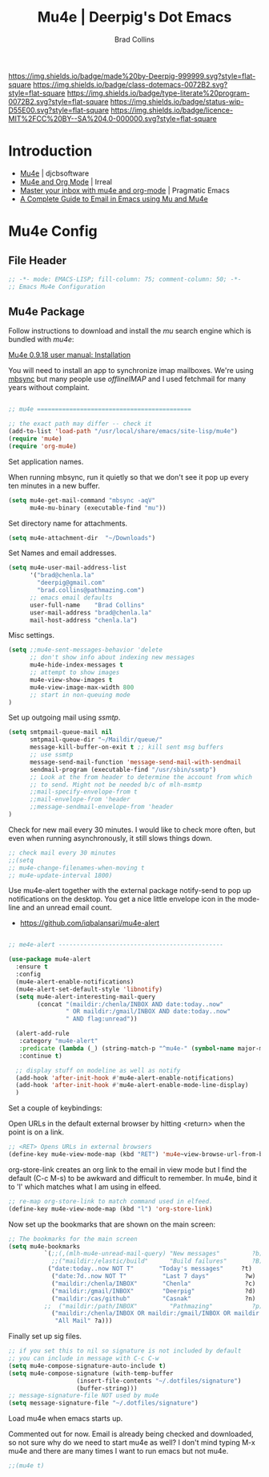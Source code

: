 #   -*- mode: org; fill-column: 60 -*-

#+TITLE: Mu4e  | Deerpig's Dot Emacs
#+AUTHOR: Brad Collins
#+EMAIL: brad@chenla.la
#+STARTUP: showall
#+TOC: headlines 4
#+PROPERTY: header-args    :results drawer  :tangle emacs-mu4e.el
:PROPERTIES:
:CUSTOM_ID: 
:Name:      /home/deerpig/proj/deerpig/dot-emacs/dot-mu4e.org
:Created:   2017-07-02T18:04@Prek Leap (11.642600N-104.919210W)
:ID:        c99bb7c0-a0e5-4422-9eca-6fe454c91ea1
:VER:       552265552.745265710
:GEO:       48P-491193-1287029-15
:BXID:      pig:SQC5-4643
:Class:     dotemacs
:Type:      literate-program
:Status:    wip
:Licence:   MIT/CC BY-SA 4.0
:END:

[[https://img.shields.io/badge/made%20by-Deerpig-999999.svg?style=flat-square]] 
[[https://img.shields.io/badge/class-dotemacs-0072B2.svg?style=flat-square]]
[[https://img.shields.io/badge/type-literate%20program-0072B2.svg?style=flat-square]]
[[https://img.shields.io/badge/status-wip-D55E00.svg?style=flat-square]]
[[https://img.shields.io/badge/licence-MIT%2FCC%20BY--SA%204.0-000000.svg?style=flat-square]]

* Introduction

  - [[http://www.djcbsoftware.nl/code/mu/mu4e.html][Mu4e]] | djcbsoftware
  - [[http://irreal.org/blog/?p=4807][Mu4e and Org Mode]] | Irreal
  - [[http://pragmaticemacs.com/emacs/master-your-inbox-with-mu4e-and-org-mode/][Master your inbox with mu4e and org-mode]] | Pragmatic Emacs
  - [[http://cachestocaches.com/2017/3/complete-guide-email-emacs-using-mu-and-/][A Complete Guide to Email in Emacs using Mu and Mu4e]]

* Mu4e Config
** File Header

#+begin_src emacs-lisp
;; -*- mode: EMACS-LISP; fill-column: 75; comment-column: 50; -*-
;; Emacs Mu4e Configuration

#+end_src

** Mu4e Package

Follow instructions to download and install the /mu/ search engine which
is bundled with /mu4e/:

  [[http://www.djcbsoftware.nl/code/mu/mu4e/Installation.html][Mu4e 0.9.18 user manual: Installation]]

You will need to install an app to synchronize imap mailboxes.  We're
using [[https://sourceforge.net/p/isync/isync/ci/master/tree/][mbsync]] but many people use /offlineIMAP/ and I used fetchmail
for many years without complaint.

#+begin_src emacs-lisp

;; mu4e ===========================================

;; the exact path may differ -- check it
(add-to-list 'load-path "/usr/local/share/emacs/site-lisp/mu4e")
(require 'mu4e)
(require 'org-mu4e)

#+end_src

Set application names.

When running mbsync, run it quietly so that we don't see it pop up
every ten minutes in a new buffer.

#+begin_src emacs-lisp
(setq mu4e-get-mail-command "mbsync -aqV"
      mu4e-mu-binary (executable-find "mu"))

#+end_src

Set directory name for attachments.

#+begin_src emacs-lisp
(setq mu4e-attachment-dir  "~/Downloads")

#+end_src

Set Names and email addresses.

#+begin_src emacs-lisp
(setq mu4e-user-mail-address-list
      '("brad@chenla.la"
	    "deerpig@gmail.com"
	    "brad.collins@pathmazing.com")
      ;; emacs email defaults
      user-full-name    "Brad Collins"
      user-mail-address "brad@chenla.la"
      mail-host-address "chenla.la")

#+end_src

Misc settings.

#+begin_src emacs-lisp
(setq ;;mu4e-sent-messages-behavior 'delete
      ;; don't show info about indexing new messages
      mu4e-hide-index-messages t
      ;; attempt to show images
      mu4e-view-show-images t
      mu4e-view-image-max-width 800
      ;; start in non-queuing mode
)

#+end_src

Set up outgoing mail using /ssmtp/.

#+begin_src emacs-lisp
(setq smtpmail-queue-mail nil
      smtpmail-queue-dir "~/Maildir/queue/"
      message-kill-buffer-on-exit t ;; kill sent msg buffers
      ;; use ssmtp
      message-send-mail-function 'message-send-mail-with-sendmail
      sendmail-program (executable-find "/usr/sbin/ssmtp")
      ;; Look at the from header to determine the account from which
      ;; to send. Might not be needed b/c of mlh-msmtp
      ;;mail-specify-envelope-from t
      ;;mail-envelope-from 'header
      ;;message-sendmail-envelope-from 'header
)

#+end_src

Check for new mail every 30 minutes.  I would like to check more
often, but even when running asynchronously, it still slows things
down.

#+begin_src emacs-lisp 
;; check mail every 30 minutes
;;(setq
;; mu4e-change-filenames-when-moving t
;; mu4e-update-interval 1800)
#+end_src


# Notifications

Use mu4e-alert together with the external package notify-send to pop
up notifications on the desktop.  You get a nice little envelope icon
in the mode-line and an unread email count.

 - [[https://github.com/iqbalansari/mu4e-alert]]

#+begin_src emacs-lisp

;; me4e-alert ----------------------------------------------

(use-package mu4e-alert
  :ensure t
  :config
  (mu4e-alert-enable-notifications)
  (mu4e-alert-set-default-style 'libnotify)
  (setq mu4e-alert-interesting-mail-query
        (concat "(maildir:/chenla/INBOX AND date:today..now"
                " OR maildir:/gmail/INBOX AND date:today..now"
                " AND flag:unread"))

  (alert-add-rule
   :category "mu4e-alert"
   :predicate (lambda (_) (string-match-p "^mu4e-" (symbol-name major-mode)))
   :continue t)

  ;; display stuff on modeline as well as notify
  (add-hook 'after-init-hook #'mu4e-alert-enable-notifications)
  (add-hook 'after-init-hook #'mu4e-alert-enable-mode-line-display)
  )
#+end_src

Set a couple of keybindings:

Open URLs in the default external browser by hitting <return> when the
point is on a link.

#+begin_src emacs-lisp
;; <RET> Opens URLs in external browsers
(define-key mu4e-view-mode-map (kbd "RET") 'mu4e~view-browse-url-from-binding)
#+end_src

org-store-link creates an org link to the email in view mode
but I find the default (C-c M-s) to be awkward and difficult
to remember.  In mu4e, bind it to 'l' which matches what I
am using in elfeed.

#+begin_src emacs-lisp
;; re-map org-store-link to match command used in elfeed.
(define-key mu4e-view-mode-map (kbd "l") 'org-store-link)
#+end_src



Now set up the bookmarks that are shown on the main screen:

#+begin_src emacs-lisp
;; The bookmarks for the main screen
(setq mu4e-bookmarks
          `(;;(,(mlh-mu4e-unread-mail-query) "New messages"         ?b)
            ;;("maildir:/elastic/build"      "Build failures"       ?B) 
           ("date:today..now NOT T"       "Today's messages"     ?t)
            ("date:7d..now NOT T"          "Last 7 days"          ?w)
            ("maildir:/chenla/INBOX"       "Chenla"               ?c)
            ("maildir:/gmail/INBOX"        "Deerpig"              ?d)
            ("maildir:/cas/github"         "Casnak"               ?n)
          ;;  ("maildir:/path/INBOX"         "Pathmazing"           ?p)
            ("maildir:/chenla/INBOX OR maildir:/gmail/INBOX OR maildir:/path/INBOX"
             "All Mail" ?a)))

#+end_src

Finally set up sig files.

#+begin_src emacs-lisp
;; if you set this to nil so signature is not included by default
;; you can include in message with C-c C-w
(setq mu4e-compose-signature-auto-include t)
(setq mu4e-compose-signature (with-temp-buffer
			       (insert-file-contents "~/.dotfiles/signature")
			       (buffer-string)))
;; message-signature-file NOT used by mu4e
(setq message-signature-file "~/.dotfiles/signature")

#+end_src

Load mu4e when emacs starts up.

Commented out for now.  Email is already being checked and downloaded,
so not sure why do we need to start mu4e as well?  I don't mind typing
M-x mu4e and there are many times I want to run emacs but not mu4e.

#+begin_src emacs-lisp
;;(mu4e t)
#+end_src
